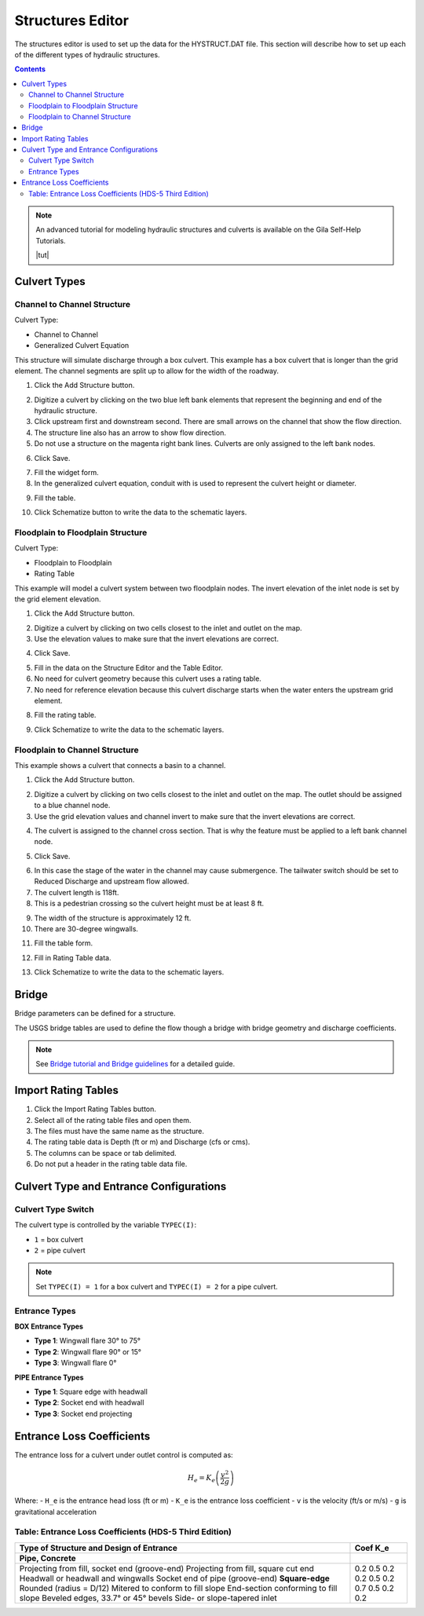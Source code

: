 .. _structures_editor:

Structures Editor
==========================

The structures editor is used to set up the data for the HYSTRUCT.DAT file.
This section will describe how to set up each of the different types of hydraulic structures.

.. image:: ../../img/Widgets/structures.png

.. contents:: Contents
   :local: 
   :depth: 2
   :backlinks: entry


.. image:: ../../img/Hydraulic-Structure-Editor/hydr001.png


.. note:: An advanced tutorial for modeling hydraulic structures and culverts is available on the Gila Self-Help Tutorials.

          |tut|

.. |tut| raw:: html

   <a href ="https://youtu.be/ebIFoGUuQcI?feature=shared" target="_blank">Gila Self-Help Tutorials - Hydraulic Structures</a>

Culvert Types
-------------------------------

.. image:: ../../img/Hydraulic-Structure-Editor/hydr001.png

Channel to Channel Structure
~~~~~~~~~~~~~~~~~~~~~~~~~~~~~

Culvert Type:

-  Channel to Channel

-  Generalized Culvert Equation

This structure will simulate discharge through a box culvert.
This example has a box culvert that is longer than the grid element.
The channel segments are split up to allow for the width of the roadway.

1. Click the Add
   Structure button.

.. image:: ../../img/Hydraulic-Structure-Editor/Hydrau003.png

2. Digitize a culvert
   by clicking on the two blue left bank elements that represent the beginning and end of the hydraulic structure.

3. Click upstream first and downstream second.
   There are small arrows on the channel that show the flow direction.

4. The structure line
   also has an arrow to show flow direction.

5. Do not use a structure on the magenta right bank lines.
   Culverts are only assigned to the left bank nodes.

.. image:: ../../img/Hydraulic-Structure-Editor/addchanculv.gif


6. Click
   Save.

.. image:: ../../img/Hydraulic-Structure-Editor/Hydrau005.png

7. Fill the
   widget form.

8. In the generalized
   culvert equation, conduit with is used to represent the culvert height or diameter.

.. image:: ../../img/Hydraulic-Structure-Editor/Hydrau002.png

9. Fill the
   table.

.. image:: ../../img/Hydraulic-Structure-Editor/Hydrau006.png

10. Click Schematize
    button to write the data to the schematic layers.

.. image:: ../../img/Hydraulic-Structure-Editor/Hydrau007.png

Floodplain to Floodplain Structure
~~~~~~~~~~~~~~~~~~~~~~~~~~~~~~~~~~~~~~~~

Culvert Type:

-  Floodplain to Floodplain

-  Rating Table

This example will model a culvert system between two floodplain nodes.
The invert elevation of the inlet node is set by the grid element elevation.

.. image:: ../../img/Hydraulic-Structure-Editor/Hydrau008.png


1. Click the Add
   Structure button.

.. image:: ../../img/Hydraulic-Structure-Editor/Hydrau009.png


2. Digitize a culvert
   by clicking on two cells closest to the inlet and outlet on the map.

3. Use the elevation
   values to make sure that the invert elevations are correct.

.. image:: ../../img/Hydraulic-Structure-Editor/Hydrau010.png


4. Click
   Save.

.. image:: ../../img/Hydraulic-Structure-Editor/Hydrau011.png


5. Fill in the data
   on the Structure Editor and the Table Editor.

6. No need for culvert
   geometry because this culvert uses a rating table.

7. No need for reference
   elevation because this culvert discharge starts when the water enters the upstream grid element.

.. image:: ../../img/Hydraulic-Structure-Editor/Hydrau012.png


8. Fill the
   rating table.

.. image:: ../../img/Hydraulic-Structure-Editor/Hydrau013.png


9. Click Schematize
   to write the data to the schematic layers.

.. image:: ../../img/Hydraulic-Structure-Editor/Hydrau007.png


Floodplain to Channel Structure
~~~~~~~~~~~~~~~~~~~~~~~~~~~~~~~~~~~~~~

This example shows a culvert that connects a basin to a channel.

1. Click the Add
   Structure button.

.. image:: ../../img/Hydraulic-Structure-Editor/Hydrau009.png

2. Digitize a culvert by clicking on two cells closest to the inlet and outlet on the map.
   The outlet should be assigned to a blue channel node.

3. Use the grid
   elevation values and channel invert to make sure that the invert elevations are correct.

.. image:: ../../img/Hydraulic-Structure-Editor/Hydrau014.png

4. The culvert is assigned to the channel cross section.
   That is why the feature must be applied to a left bank channel node.

.. image:: ../../img/Hydraulic-Structure-Editor/Hydrau015.png

5. Click
   Save.

.. image:: ../../img/Hydraulic-Structure-Editor/Hydrau011.png

6. In this case the stage of the water in the channel may cause submergence.
   The tailwater switch should be set to Reduced Discharge and upstream flow allowed.

7. The culvert length is 118ft.

8. This is a pedestrian crossing so the culvert height must be at least 8 ft.

.. image:: ../../img/Hydraulic-Structure-Editor/Hydrau016.png

9.  The width
    of the structure is approximately 12 ft.

10. There are
    30-degree wingwalls.

.. image:: ../../img/Hydraulic-Structure-Editor/Hydrau017.png

11. Fill the table form.

.. image:: ../../img/Hydraulic-Structure-Editor/Hydrau018.png

12. Fill in
    Rating Table data.

.. image:: ../../img/Hydraulic-Structure-Editor/Hydrau019.png

13. Click Schematize to
    write the data to the schematic layers.

.. image:: ../../img/Hydraulic-Structure-Editor/Hydrau007.png

Bridge
----------------

Bridge parameters can be defined for a structure.

.. image:: ../../img/Hydraulic-Structure-Editor/Hydrau020.png


The USGS bridge tables are used to define the flow though a bridge with bridge geometry and discharge coefficients.

.. note:: See `Bridge tutorial and Bridge guidelines <https://documentation.flo-2d.com/Advanced-Lessons/Module%202%20Part%203.html>`__ for a detailed guide.

.. image:: ../../img/Hydraulic-Structure-Editor/Hydrau021.png


Import Rating Tables
--------------------------

1. Click the
   Import Rating Tables button.

2. Select all of the
   rating table files and open them.

3. The files must
   have the same name as the structure.

4. The rating table data is
   Depth (ft or m) and Discharge (cfs or cms).

5. The columns
   can be space or tab delimited.

6. Do not put
   a header in the rating table data file.

.. image:: ../../img/Hydraulic-Structure-Editor/Hydrau022.png

Culvert Type and Entrance Configurations
----------------------------------------------

Culvert Type Switch
~~~~~~~~~~~~~~~~~~~~~~~~~

The culvert type is controlled by the variable ``TYPEC(I)``:

- ``1`` = box culvert
- ``2`` = pipe culvert

.. note:: Set ``TYPEC(I) = 1`` for a box culvert and ``TYPEC(I) = 2`` for a pipe culvert.

Entrance Types
~~~~~~~~~~~~~~~~~~~

**BOX Entrance Types**

- **Type 1**: Wingwall flare 30° to 75°
- **Type 2**: Wingwall flare 90° or 15°
- **Type 3**: Wingwall flare 0°

**PIPE Entrance Types**

- **Type 1**: Square edge with headwall
- **Type 2**: Socket end with headwall
- **Type 3**: Socket end projecting

Entrance Loss Coefficients
-------------------------------

The entrance loss for a culvert under outlet control is computed as:

.. math::

   H_e = K_e \left( \frac{v^2}{2g} \right)

Where:
- ``H_e`` is the entrance head loss (ft or m)
- ``K_e`` is the entrance loss coefficient
- ``v`` is the velocity (ft/s or m/s)
- ``g`` is gravitational acceleration

Table: Entrance Loss Coefficients (HDS-5 Third Edition)
~~~~~~~~~~~~~~~~~~~~~~~~~~~~~~~~~~~~~~~~~~~~~~~~~~~~~~~~~~~~

+---------------------------------------------------------------+---------------+
| Type of Structure and Design of Entrance                      | Coef K_e      |
+===============================================================+===============+
| **Pipe, Concrete**                                            |               |
+---------------------------------------------------------------+---------------+
| Projecting from fill, socket end (groove-end)                 | 0.2           |
| Projecting from fill, square cut end                          | 0.5           |
| Headwall or headwall and wingwalls                            | 0.2           |
| Socket end of pipe (groove-end)                               | 0.2           |
| **Square-edge**                                               | 0.5           |
| Rounded (radius = D/12)                                       | 0.2           |
| Mitered to conform to fill slope                              | 0.7           |
| End-section conforming to fill slope                          | 0.5           |
| Beveled edges, 33.7° or 45° bevels                            | 0.2           |
| Side- or slope-tapered inlet                                  | 0.2           |
+---------------------------------------------------------------+---------------+

.. source:: Hydraulic Design of Highway Culverts – HDS-5 – Third Edition
